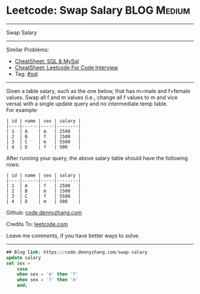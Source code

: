 * Leetcode: Swap Salary                                              :BLOG:Medium:
#+STARTUP: showeverything
#+OPTIONS: toc:nil \n:t ^:nil creator:nil d:nil
:PROPERTIES:
:type:     sql
:END:
---------------------------------------------------------------------
Swap Salary
---------------------------------------------------------------------
#+BEGIN_HTML
<a href="https://github.com/dennyzhang/code.dennyzhang.com/tree/master/problems/swap-salary"><img align="right" width="200" height="183" src="https://www.dennyzhang.com/wp-content/uploads/denny/watermark/github.png" /></a>
#+END_HTML
Similar Problems:
- [[https://cheatsheet.dennyzhang.com/cheatsheet-mysql-A4][CheatSheet: SQL & MySql]]
- [[https://cheatsheet.dennyzhang.com/cheatsheet-leetcode-A4][CheatSheet: Leetcode For Code Interview]]
- Tag: [[https://code.dennyzhang.com/review-sql][#sql]]
---------------------------------------------------------------------
Given a table salary, such as the one below, that has m=male and f=female values. Swap all f and m values (i.e., change all f values to m and vice versa) with a single update query and no intermediate temp table.
For example:
#+BEGIN_EXAMPLE
| id | name | sex | salary |
|----|------|-----|--------|
| 1  | A    | m   | 2500   |
| 2  | B    | f   | 1500   |
| 3  | C    | m   | 5500   |
| 4  | D    | f   | 500    |
#+END_EXAMPLE

After running your query, the above salary table should have the following rows:
#+BEGIN_EXAMPLE
| id | name | sex | salary |
|----|------|-----|--------|
| 1  | A    | f   | 2500   |
| 2  | B    | m   | 1500   |
| 3  | C    | f   | 5500   |
| 4  | D    | m   | 500    |
#+END_EXAMPLE

Github: [[https://github.com/dennyzhang/code.dennyzhang.com/tree/master/problems/swap-salary][code.dennyzhang.com]]

Credits To: [[https://leetcode.com/problems/swap-salary/description/][leetcode.com]]

Leave me comments, if you have better ways to solve.
---------------------------------------------------------------------

#+BEGIN_SRC sql
## Blog link: https://code.dennyzhang.com/swap-salary
update salary
set sex =
    case
    when sex = 'm' then 'f'
    when sex = 'f' then 'm'
    end;
#+END_SRC

#+BEGIN_HTML
<div style="overflow: hidden;">
<div style="float: left; padding: 5px"> <a href="https://www.linkedin.com/in/dennyzhang001"><img src="https://www.dennyzhang.com/wp-content/uploads/sns/linkedin.png" alt="linkedin" /></a></div>
<div style="float: left; padding: 5px"><a href="https://github.com/dennyzhang"><img src="https://www.dennyzhang.com/wp-content/uploads/sns/github.png" alt="github" /></a></div>
<div style="float: left; padding: 5px"><a href="https://www.dennyzhang.com/slack" target="_blank" rel="nofollow"><img src="https://www.dennyzhang.com/wp-content/uploads/sns/slack.png" alt="slack"/></a></div>
</div>
#+END_HTML
